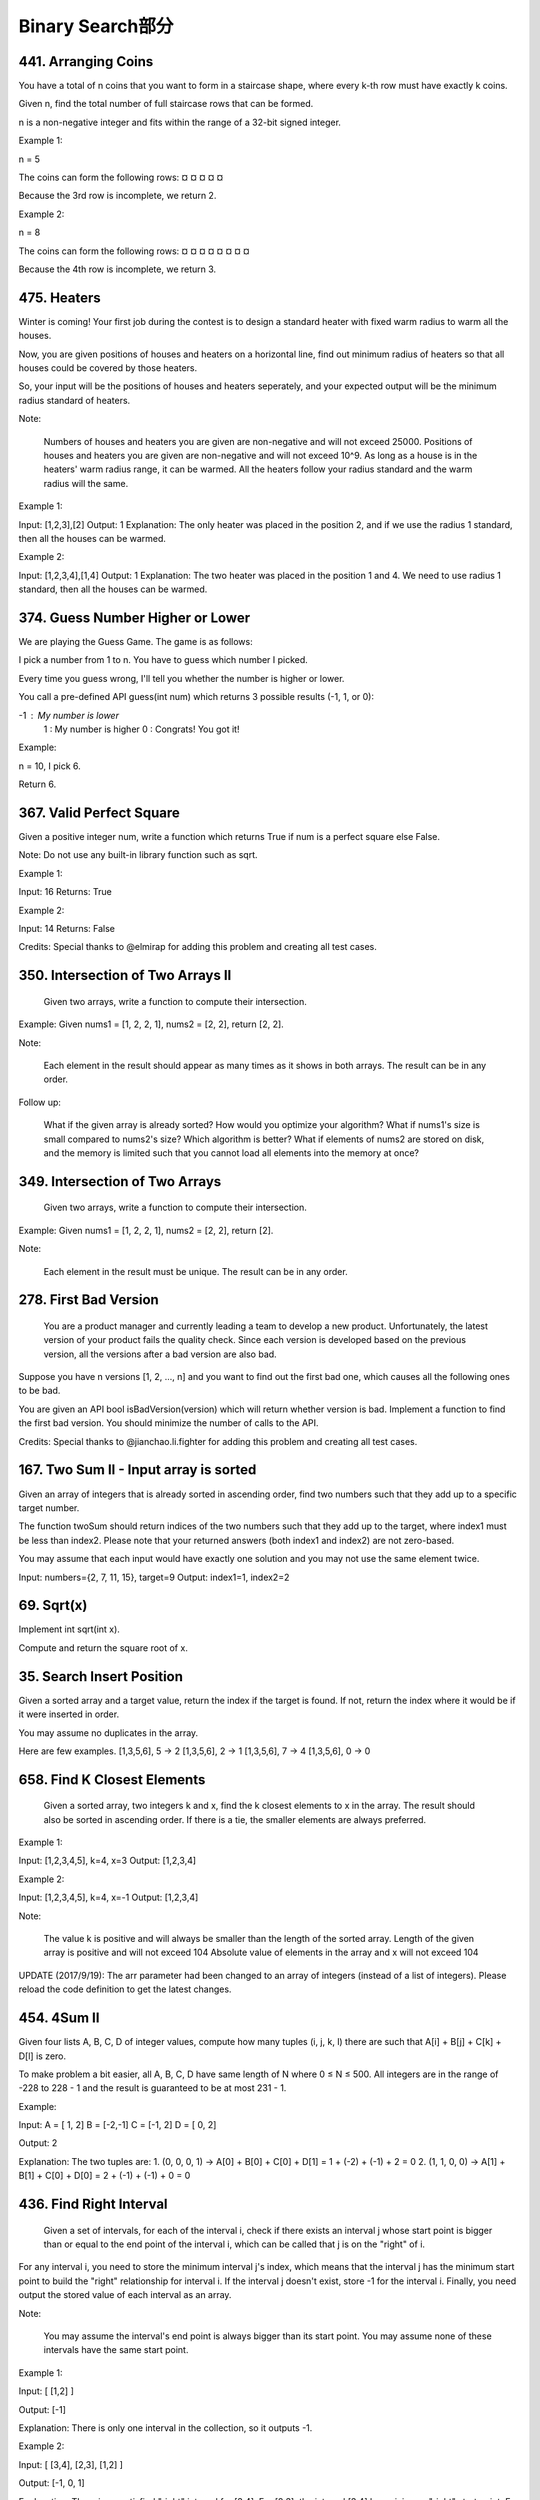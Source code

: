 Binary Search部分
================

441. Arranging Coins
--------------------

You have a total of n coins that you want to form in a staircase shape, where every k-th row must have exactly k coins.

Given n, find the total number of full staircase rows that can be formed.

n is a non-negative integer and fits within the range of a 32-bit signed integer.

Example 1:

n = 5

The coins can form the following rows:
¤
¤ ¤
¤ ¤

Because the 3rd row is incomplete, we return 2.

Example 2:

n = 8

The coins can form the following rows:
¤
¤ ¤
¤ ¤ ¤
¤ ¤

Because the 4th row is incomplete, we return 3.



475. Heaters
------------

Winter is coming! Your first job during the contest is to design a standard heater with fixed warm radius to warm all the houses.

Now, you are given positions of houses and heaters on a horizontal line, find out minimum radius of heaters so that all houses could be covered by those heaters.

So, your input will be the positions of houses and heaters seperately, and your expected output will be the minimum radius standard of heaters.

Note:

    Numbers of houses and heaters you are given are non-negative and will not exceed 25000.
    Positions of houses and heaters you are given are non-negative and will not exceed 10^9.
    As long as a house is in the heaters' warm radius range, it can be warmed.
    All the heaters follow your radius standard and the warm radius will the same.

Example 1:

Input: [1,2,3],[2]
Output: 1
Explanation: The only heater was placed in the position 2, and if we use the radius 1 standard, then all the houses can be warmed.

Example 2:

Input: [1,2,3,4],[1,4]
Output: 1
Explanation: The two heater was placed in the position 1 and 4. We need to use radius 1 standard, then all the houses can be warmed.



374. Guess Number Higher or Lower
---------------------------------


We are playing the Guess Game. The game is as follows:

I pick a number from 1 to n. You have to guess which number I picked.

Every time you guess wrong, I'll tell you whether the number is higher or lower.

You call a pre-defined API guess(int num) which returns 3 possible results (-1, 1, or 0):

-1 : My number is lower
 1 : My number is higher
 0 : Congrats! You got it!

Example:

n = 10, I pick 6.

Return 6.



367. Valid Perfect Square
-------------------------

Given a positive integer num, write a function which returns True if num is a perfect square else False.

Note: Do not use any built-in library function such as sqrt.

Example 1:

Input: 16
Returns: True

Example 2:

Input: 14
Returns: False

Credits:
Special thanks to @elmirap for adding this problem and creating all test cases.



350. Intersection of Two Arrays II
----------------------------------


 Given two arrays, write a function to compute their intersection.

Example:
Given nums1 = [1, 2, 2, 1], nums2 = [2, 2], return [2, 2].

Note:

    Each element in the result should appear as many times as it shows in both arrays.
    The result can be in any order.

Follow up:

    What if the given array is already sorted? How would you optimize your algorithm?
    What if nums1's size is small compared to nums2's size? Which algorithm is better?
    What if elements of nums2 are stored on disk, and the memory is limited such that you cannot load all elements into the memory at once?



349. Intersection of Two Arrays
-------------------------------

 Given two arrays, write a function to compute their intersection.

Example:
Given nums1 = [1, 2, 2, 1], nums2 = [2, 2], return [2].

Note:

    Each element in the result must be unique.
    The result can be in any order.


278. First Bad Version
----------------------

 You are a product manager and currently leading a team to develop a new product. Unfortunately, the latest version of your product fails the quality check. Since each version is developed based on the previous version, all the versions after a bad version are also bad.

Suppose you have n versions [1, 2, ..., n] and you want to find out the first bad one, which causes all the following ones to be bad.

You are given an API bool isBadVersion(version) which will return whether version is bad. Implement a function to find the first bad version. You should minimize the number of calls to the API.

Credits:
Special thanks to @jianchao.li.fighter for adding this problem and creating all test cases.



167. Two Sum II - Input array is sorted
---------------------------------------

Given an array of integers that is already sorted in ascending order, find two numbers such that they add up to a specific target number.

The function twoSum should return indices of the two numbers such that they add up to the target, where index1 must be less than index2. Please note that your returned answers (both index1 and index2) are not zero-based.

You may assume that each input would have exactly one solution and you may not use the same element twice.

Input: numbers={2, 7, 11, 15}, target=9
Output: index1=1, index2=2 



69. Sqrt(x)
-----------


Implement int sqrt(int x).

Compute and return the square root of x.


35. Search Insert Position
--------------------------


Given a sorted array and a target value, return the index if the target is found. If not, return the index where it would be if it were inserted in order.

You may assume no duplicates in the array.

Here are few examples.
[1,3,5,6], 5 → 2
[1,3,5,6], 2 → 1
[1,3,5,6], 7 → 4
[1,3,5,6], 0 → 0 



658. Find K Closest Elements
----------------------------

 Given a sorted array, two integers k and x, find the k closest elements to x in the array. The result should also be sorted in ascending order. If there is a tie, the smaller elements are always preferred.

Example 1:

Input: [1,2,3,4,5], k=4, x=3
Output: [1,2,3,4]

Example 2:

Input: [1,2,3,4,5], k=4, x=-1
Output: [1,2,3,4]

Note:

    The value k is positive and will always be smaller than the length of the sorted array.
    Length of the given array is positive and will not exceed 104
    Absolute value of elements in the array and x will not exceed 104

UPDATE (2017/9/19):
The arr parameter had been changed to an array of integers (instead of a list of integers). Please reload the code definition to get the latest changes. 



454. 4Sum II
------------



Given four lists A, B, C, D of integer values, compute how many tuples (i, j, k, l) there are such that A[i] + B[j] + C[k] + D[l] is zero.

To make problem a bit easier, all A, B, C, D have same length of N where 0 ≤ N ≤ 500. All integers are in the range of -228 to 228 - 1 and the result is guaranteed to be at most 231 - 1.

Example:

Input:
A = [ 1, 2]
B = [-2,-1]
C = [-1, 2]
D = [ 0, 2]

Output:
2

Explanation:
The two tuples are:
1. (0, 0, 0, 1) -> A[0] + B[0] + C[0] + D[1] = 1 + (-2) + (-1) + 2 = 0
2. (1, 1, 0, 0) -> A[1] + B[1] + C[0] + D[0] = 2 + (-1) + (-1) + 0 = 0




436. Find Right Interval
------------------------

 Given a set of intervals, for each of the interval i, check if there exists an interval j whose start point is bigger than or equal to the end point of the interval i, which can be called that j is on the "right" of i.

For any interval i, you need to store the minimum interval j's index, which means that the interval j has the minimum start point to build the "right" relationship for interval i. If the interval j doesn't exist, store -1 for the interval i. Finally, you need output the stored value of each interval as an array.

Note:

    You may assume the interval's end point is always bigger than its start point.
    You may assume none of these intervals have the same start point.

Example 1:

Input: [ [1,2] ]

Output: [-1]

Explanation: There is only one interval in the collection, so it outputs -1.

Example 2:

Input: [ [3,4], [2,3], [1,2] ]

Output: [-1, 0, 1]

Explanation: There is no satisfied "right" interval for [3,4].
For [2,3], the interval [3,4] has minimum-"right" start point;
For [1,2], the interval [2,3] has minimum-"right" start point.

Example 3:

Input: [ [1,4], [2,3], [3,4] ]

Output: [-1, 2, -1]

Explanation: There is no satisfied "right" interval for [1,4] and [3,4].
For [2,3], the interval [3,4] has minimum-"right" start point.




392. Is Subsequence
-------------------


 Given a string s and a string t, check if s is subsequence of t.

You may assume that there is only lower case English letters in both s and t. t is potentially a very long (length ~= 500,000) string, and s is a short string (<=100).

A subsequence of a string is a new string which is formed from the original string by deleting some (can be none) of the characters without disturbing the relative positions of the remaining characters. (ie, "ace" is a subsequence of "abcde" while "aec" is not).

Example 1:
s = "abc", t = "ahbgdc"

Return true.

Example 2:
s = "axc", t = "ahbgdc"

Return false.

Follow up:
If there are lots of incoming S, say S1, S2, ... , Sk where k >= 1B, and you want to check one by one to see if T has its subsequence. In this scenario, how would you change your code?

Credits:
Special thanks to @pbrother for adding this problem and creating all test cases.





378. Kth Smallest Element in a Sorted Matrix
--------------------------------------------

Given a n x n matrix where each of the rows and columns are sorted in ascending order, find the kth smallest element in the matrix.

Note that it is the kth smallest element in the sorted order, not the kth distinct element.

Example:

matrix = [
   [ 1,  5,  9],
   [10, 11, 13],
   [12, 13, 15]
],
k = 8,

return 13.

Note:
You may assume k is always valid, 1 ≤ k ≤ n2.



300. Longest Increasing Subsequence
-----------------------------------


 Given an unsorted array of integers, find the length of longest increasing subsequence.

For example,
Given [10, 9, 2, 5, 3, 7, 101, 18],
The longest increasing subsequence is [2, 3, 7, 101], therefore the length is 4. Note that there may be more than one LIS combination, it is only necessary for you to return the length.

Your algorithm should run in O(n2) complexity.

Follow up: Could you improve it to O(n log n) time complexity?

Credits:
Special thanks to @pbrother for adding this problem and creating all test cases.




287. Find the Duplicate Number
------------------------------

 Given an array nums containing n + 1 integers where each integer is between 1 and n (inclusive), prove that at least one duplicate number must exist. Assume that there is only one duplicate number, find the duplicate one.

Note:

    You must not modify the array (assume the array is read only).
    You must use only constant, O(1) extra space.
    Your runtime complexity should be less than O(n2).
    There is only one duplicate number in the array, but it could be repeated more than once.

Credits:
Special thanks to @jianchao.li.fighter for adding this problem and creating all test cases.


275. H-Index II
---------------

 Follow up for H-Index: What if the citations array is sorted in ascending order? Could you optimize your algorithm? 



240. Search a 2D Matrix II
--------------------------

Write an efficient algorithm that searches for a value in an m x n matrix. This matrix has the following properties:

    Integers in each row are sorted in ascending from left to right.
    Integers in each column are sorted in ascending from top to bottom.

For example,

Consider the following matrix:

[
  [1,   4,  7, 11, 15],
  [2,   5,  8, 12, 19],
  [3,   6,  9, 16, 22],
  [10, 13, 14, 17, 24],
  [18, 21, 23, 26, 30]
]

Given target = 5, return true.

Given target = 20, return false.



230. Kth Smallest Element in a BST
----------------------------------

Given a binary search tree, write a function kthSmallest to find the kth smallest element in it.

Note:
You may assume k is always valid, 1 ≤ k ≤ BST's total elements.

Follow up:
What if the BST is modified (insert/delete operations) often and you need to find the kth smallest frequently? How would you optimize the kthSmallest routine?

Credits:
Special thanks to @ts for adding this problem and creating all test cases.



222. Count Complete Tree Nodes
------------------------------

Given a complete binary tree, count the number of nodes.

Definition of a complete binary tree from Wikipedia:
In a complete binary tree every level, except possibly the last, is completely filled, and all nodes in the last level are as far left as possible. It can have between 1 and 2h nodes inclusive at the last level h.





209. Minimum Size Subarray Sum
------------------------------

 Given an array of n positive integers and a positive integer s, find the minimal length of a contiguous subarray of which the sum ≥ s. If there isn't one, return 0 instead.

For example, given the array [2,3,1,2,4,3] and s = 7,
the subarray [4,3] has the minimal length under the problem constraint.

click to show more practice.
More practice:

If you have figured out the O(n) solution, try coding another solution of which the time complexity is O(n log n).

Credits:
Special thanks to @Freezen for adding this problem and creating all test cases.



162. Find Peak Element
----------------------


A peak element is an element that is greater than its neighbors.

Given an input array where num[i] ≠ num[i+1], find a peak element and return its index.

The array may contain multiple peaks, in that case return the index to any one of the peaks is fine.

You may imagine that num[-1] = num[n] = -∞.

For example, in array [1, 2, 3, 1], 3 is a peak element and your function should return the index number 2.

click to show spoilers.
Note:

Your solution should be in logarithmic complexity.

Credits:
Special thanks to @ts for adding this problem and creating all test cases.






153. Find Minimum in Rotated Sorted Array
-----------------------------------------


Suppose an array sorted in ascending order is rotated at some pivot unknown to you beforehand.

(i.e., 0 1 2 4 5 6 7 might become 4 5 6 7 0 1 2).

Find the minimum element.

You may assume no duplicate exists in the array.



81. Search in Rotated Sorted Array II
-------------------------------------



    Follow up for "Search in Rotated Sorted Array":
    What if duplicates are allowed?

    Would this affect the run-time complexity? How and why?

Suppose an array sorted in ascending order is rotated at some pivot unknown to you beforehand.

(i.e., 0 1 2 4 5 6 7 might become 4 5 6 7 0 1 2).

Write a function to determine if a given target is in the array.

The array may contain duplicates.



74. Search a 2D Matrix
----------------------

Write an efficient algorithm that searches for a value in an m x n matrix. This matrix has the following properties:

    Integers in each row are sorted from left to right.
    The first integer of each row is greater than the last integer of the previous row.

For example,

Consider the following matrix:

[
  [1,   3,  5,  7],
  [10, 11, 16, 20],
  [23, 30, 34, 50]
]

Given target = 3, return true.



50. Pow(x, n)
-------------

Implement pow(x, n). 




34. Search for a Range
----------------------

Given an array of integers sorted in ascending order, find the starting and ending position of a given target value.

Your algorithm's runtime complexity must be in the order of O(log n).

If the target is not found in the array, return [-1, -1].

For example,
Given [5, 7, 7, 8, 8, 10] and target value 8,
return [3, 4]. 




33. Search in Rotated Sorted Array
----------------------------------

Suppose an array sorted in ascending order is rotated at some pivot unknown to you beforehand.

(i.e., 0 1 2 4 5 6 7 might become 4 5 6 7 0 1 2).

You are given a target value to search. If found in the array return its index, otherwise return -1.

You may assume no duplicate exists in the array.


29. Divide Two Integers
-----------------------

 Divide two integers without using multiplication, division and mod operator.

If it is overflow, return MAX_INT. 



668. Kth Smallest Number in Multiplication Table
------------------------------------------------


 Nearly every one have used the Multiplication Table. But could you find out the k-th smallest number quickly from the multiplication table?

Given the height m and the length n of a m * n Multiplication Table, and a positive integer k, you need to return the k-th smallest number in this table.

Example 1:

Input: m = 3, n = 3, k = 5
Output: 
Explanation: 
The Multiplication Table:
1	2	3
2	4	6
3	6	9

The 5-th smallest number is 3 (1, 2, 2, 3, 3).

Example 2:

Input: m = 2, n = 3, k = 6
Output: 
Explanation: 
The Multiplication Table:
1	2	3
2	4	6

The 6-th smallest number is 6 (1, 2, 2, 3, 4, 6).

Note:

    The m and n will be in the range [1, 30000].
    The k will be in the range [1, m * n]

























































































































































































































































































































































































































































